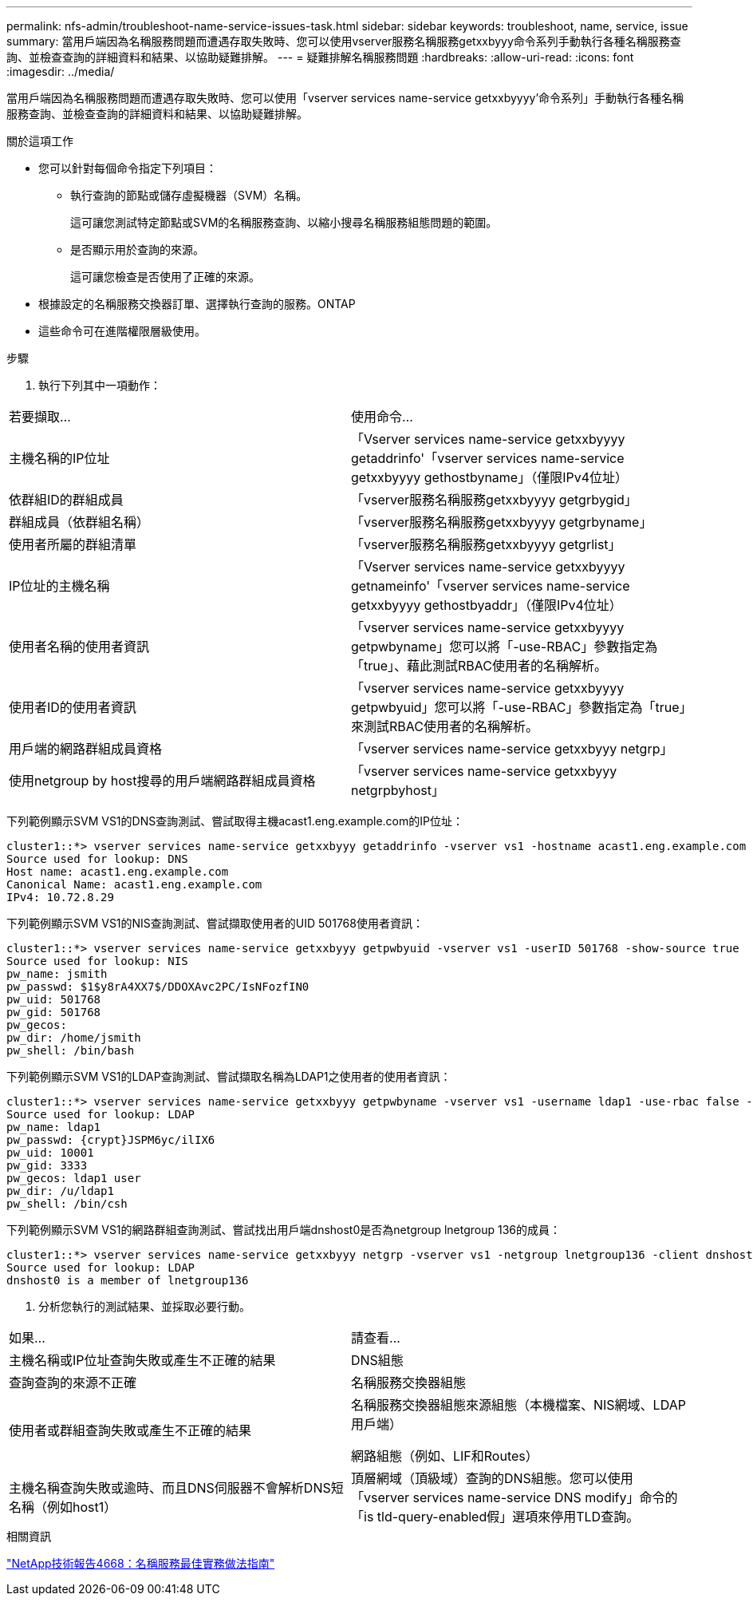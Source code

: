 ---
permalink: nfs-admin/troubleshoot-name-service-issues-task.html 
sidebar: sidebar 
keywords: troubleshoot, name, service, issue 
summary: 當用戶端因為名稱服務問題而遭遇存取失敗時、您可以使用vserver服務名稱服務getxxbyyy命令系列手動執行各種名稱服務查詢、並檢查查詢的詳細資料和結果、以協助疑難排解。 
---
= 疑難排解名稱服務問題
:hardbreaks:
:allow-uri-read: 
:icons: font
:imagesdir: ../media/


[role="lead"]
當用戶端因為名稱服務問題而遭遇存取失敗時、您可以使用「vserver services name-service getxxbyyyy'命令系列」手動執行各種名稱服務查詢、並檢查查詢的詳細資料和結果、以協助疑難排解。

.關於這項工作
* 您可以針對每個命令指定下列項目：
+
** 執行查詢的節點或儲存虛擬機器（SVM）名稱。
+
這可讓您測試特定節點或SVM的名稱服務查詢、以縮小搜尋名稱服務組態問題的範圍。

** 是否顯示用於查詢的來源。
+
這可讓您檢查是否使用了正確的來源。



* 根據設定的名稱服務交換器訂單、選擇執行查詢的服務。ONTAP
* 這些命令可在進階權限層級使用。


.步驟
. 執行下列其中一項動作：


|===


| 若要擷取... | 使用命令... 


 a| 
主機名稱的IP位址
 a| 
「Vserver services name-service getxxbyyyy getaddrinfo'「vserver services name-service getxxbyyyy gethostbyname」（僅限IPv4位址）



 a| 
依群組ID的群組成員
 a| 
「vserver服務名稱服務getxxbyyyy getgrbygid」



 a| 
群組成員（依群組名稱）
 a| 
「vserver服務名稱服務getxxbyyyy getgrbyname」



 a| 
使用者所屬的群組清單
 a| 
「vserver服務名稱服務getxxbyyyy getgrlist」



 a| 
IP位址的主機名稱
 a| 
「Vserver services name-service getxxbyyyy getnameinfo'「vserver services name-service getxxbyyyy gethostbyaddr」（僅限IPv4位址）



 a| 
使用者名稱的使用者資訊
 a| 
「vserver services name-service getxxbyyyy getpwbyname」您可以將「-use-RBAC」參數指定為「true」、藉此測試RBAC使用者的名稱解析。



 a| 
使用者ID的使用者資訊
 a| 
「vserver services name-service getxxbyyyy getpwbyuid」您可以將「-use-RBAC」參數指定為「true」來測試RBAC使用者的名稱解析。



 a| 
用戶端的網路群組成員資格
 a| 
「vserver services name-service getxxbyyy netgrp」



 a| 
使用netgroup by host搜尋的用戶端網路群組成員資格
 a| 
「vserver services name-service getxxbyyy netgrpbyhost」

|===
下列範例顯示SVM VS1的DNS查詢測試、嘗試取得主機acast1.eng.example.com的IP位址：

[listing]
----
cluster1::*> vserver services name-service getxxbyyy getaddrinfo -vserver vs1 -hostname acast1.eng.example.com -address-family all -show-source true
Source used for lookup: DNS
Host name: acast1.eng.example.com
Canonical Name: acast1.eng.example.com
IPv4: 10.72.8.29
----
下列範例顯示SVM VS1的NIS查詢測試、嘗試擷取使用者的UID 501768使用者資訊：

[listing]
----
cluster1::*> vserver services name-service getxxbyyy getpwbyuid -vserver vs1 -userID 501768 -show-source true
Source used for lookup: NIS
pw_name: jsmith
pw_passwd: $1$y8rA4XX7$/DDOXAvc2PC/IsNFozfIN0
pw_uid: 501768
pw_gid: 501768
pw_gecos:
pw_dir: /home/jsmith
pw_shell: /bin/bash
----
下列範例顯示SVM VS1的LDAP查詢測試、嘗試擷取名稱為LDAP1之使用者的使用者資訊：

[listing]
----
cluster1::*> vserver services name-service getxxbyyy getpwbyname -vserver vs1 -username ldap1 -use-rbac false -show-source true
Source used for lookup: LDAP
pw_name: ldap1
pw_passwd: {crypt}JSPM6yc/ilIX6
pw_uid: 10001
pw_gid: 3333
pw_gecos: ldap1 user
pw_dir: /u/ldap1
pw_shell: /bin/csh
----
下列範例顯示SVM VS1的網路群組查詢測試、嘗試找出用戶端dnshost0是否為netgroup lnetgroup 136的成員：

[listing]
----
cluster1::*> vserver services name-service getxxbyyy netgrp -vserver vs1 -netgroup lnetgroup136 -client dnshost0 -show-source true
Source used for lookup: LDAP
dnshost0 is a member of lnetgroup136
----
. 分析您執行的測試結果、並採取必要行動。


|===


| 如果... | 請查看... 


 a| 
主機名稱或IP位址查詢失敗或產生不正確的結果
 a| 
DNS組態



 a| 
查詢查詢的來源不正確
 a| 
名稱服務交換器組態



 a| 
使用者或群組查詢失敗或產生不正確的結果
 a| 
名稱服務交換器組態來源組態（本機檔案、NIS網域、LDAP用戶端）

網路組態（例如、LIF和Routes）



 a| 
主機名稱查詢失敗或逾時、而且DNS伺服器不會解析DNS短名稱（例如host1）
 a| 
頂層網域（頂級域）查詢的DNS組態。您可以使用「vserver services name-service DNS modify」命令的「is tld-query-enabled假」選項來停用TLD查詢。

|===
.相關資訊
https://www.netapp.com/pdf.html?item=/media/16328-tr-4668pdf.pdf["NetApp技術報告4668：名稱服務最佳實務做法指南"^]
